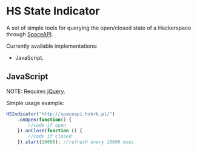 #+startup: hidestars

* HS State Indicator

A set of simple tools for querying the open/closed state of a Hackerspace through [[http://spaceapi.net/][SpaceAPI]].

Currently available implementations:
- JavaScript.

** JavaScript

NOTE: Requires [[http://jquery.com/][jQuery]].

Simple usage example:

#+BEGIN_SRC javascript
  HSIndicator("http://spaceapi.hskrk.pl/")
      .onOpen(function() { 
          //code if open
      }).onClose(function () {
          //code if closed
      }).start(10000); //refresh every 10000 msec
#+END_SRC

